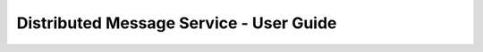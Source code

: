 ========================================
Distributed Message Service - User Guide
========================================

